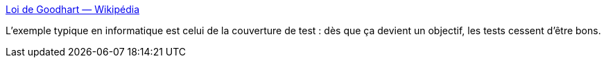 :jbake-type: post
:jbake-status: published
:jbake-title: Loi de Goodhart — Wikipédia
:jbake-tags: psychologie,mesure,_mois_août,_année_2020
:jbake-date: 2020-08-14
:jbake-depth: ../
:jbake-uri: shaarli/1597404593000.adoc
:jbake-source: https://nicolas-delsaux.hd.free.fr/Shaarli?searchterm=https%3A%2F%2Ffr.wikipedia.org%2Fwiki%2FLoi_de_Goodhart&searchtags=psychologie+mesure+_mois_ao%C3%BBt+_ann%C3%A9e_2020
:jbake-style: shaarli

https://fr.wikipedia.org/wiki/Loi_de_Goodhart[Loi de Goodhart — Wikipédia]

L'exemple typique en informatique est celui de la couverture de test : dès que ça devient un objectif, les tests cessent d'être bons.
